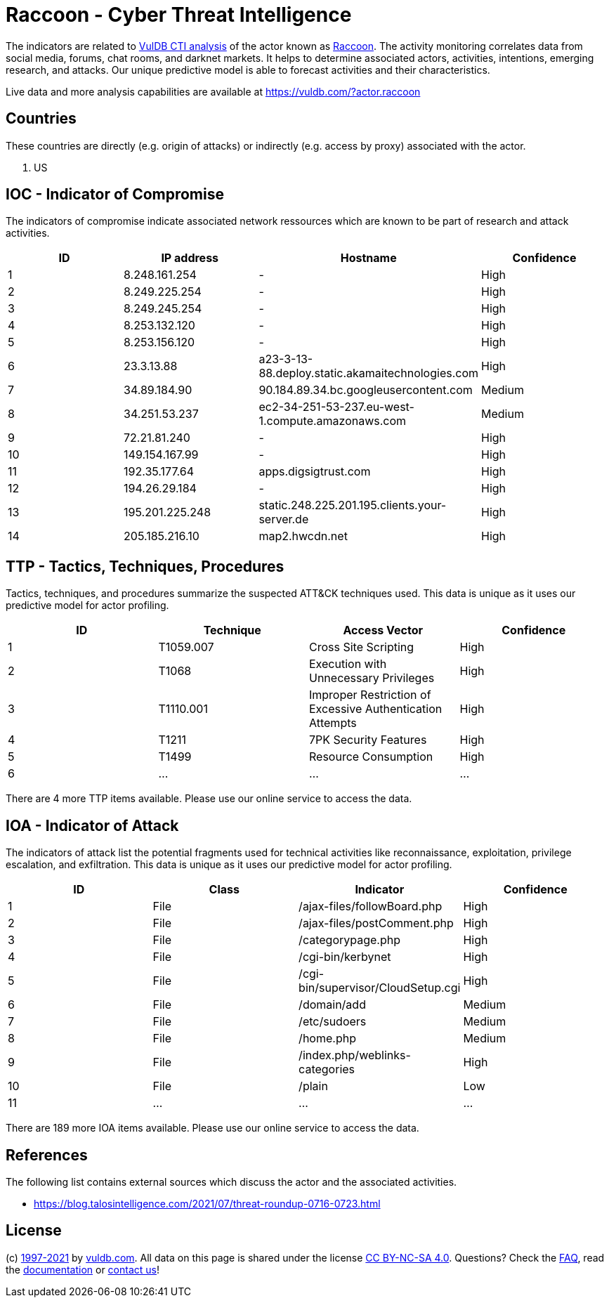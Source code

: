 = Raccoon - Cyber Threat Intelligence

The indicators are related to https://vuldb.com/?doc.cti[VulDB CTI analysis] of the actor known as https://vuldb.com/?actor.raccoon[Raccoon]. The activity monitoring correlates data from social media, forums, chat rooms, and darknet markets. It helps to determine associated actors, activities, intentions, emerging research, and attacks. Our unique predictive model is able to forecast activities and their characteristics.

Live data and more analysis capabilities are available at https://vuldb.com/?actor.raccoon

== Countries

These countries are directly (e.g. origin of attacks) or indirectly (e.g. access by proxy) associated with the actor.

. US

== IOC - Indicator of Compromise

The indicators of compromise indicate associated network ressources which are known to be part of research and attack activities.

[options="header"]
|========================================
|ID|IP address|Hostname|Confidence
|1|8.248.161.254|-|High
|2|8.249.225.254|-|High
|3|8.249.245.254|-|High
|4|8.253.132.120|-|High
|5|8.253.156.120|-|High
|6|23.3.13.88|a23-3-13-88.deploy.static.akamaitechnologies.com|High
|7|34.89.184.90|90.184.89.34.bc.googleusercontent.com|Medium
|8|34.251.53.237|ec2-34-251-53-237.eu-west-1.compute.amazonaws.com|Medium
|9|72.21.81.240|-|High
|10|149.154.167.99|-|High
|11|192.35.177.64|apps.digsigtrust.com|High
|12|194.26.29.184|-|High
|13|195.201.225.248|static.248.225.201.195.clients.your-server.de|High
|14|205.185.216.10|map2.hwcdn.net|High
|========================================

== TTP - Tactics, Techniques, Procedures

Tactics, techniques, and procedures summarize the suspected ATT&CK techniques used. This data is unique as it uses our predictive model for actor profiling.

[options="header"]
|========================================
|ID|Technique|Access Vector|Confidence
|1|T1059.007|Cross Site Scripting|High
|2|T1068|Execution with Unnecessary Privileges|High
|3|T1110.001|Improper Restriction of Excessive Authentication Attempts|High
|4|T1211|7PK Security Features|High
|5|T1499|Resource Consumption|High
|6|...|...|...
|========================================

There are 4 more TTP items available. Please use our online service to access the data.

== IOA - Indicator of Attack

The indicators of attack list the potential fragments used for technical activities like reconnaissance, exploitation, privilege escalation, and exfiltration. This data is unique as it uses our predictive model for actor profiling.

[options="header"]
|========================================
|ID|Class|Indicator|Confidence
|1|File|/ajax-files/followBoard.php|High
|2|File|/ajax-files/postComment.php|High
|3|File|/categorypage.php|High
|4|File|/cgi-bin/kerbynet|High
|5|File|/cgi-bin/supervisor/CloudSetup.cgi|High
|6|File|/domain/add|Medium
|7|File|/etc/sudoers|Medium
|8|File|/home.php|Medium
|9|File|/index.php/weblinks-categories|High
|10|File|/plain|Low
|11|...|...|...
|========================================

There are 189 more IOA items available. Please use our online service to access the data.

== References

The following list contains external sources which discuss the actor and the associated activities.

* https://blog.talosintelligence.com/2021/07/threat-roundup-0716-0723.html

== License

(c) https://vuldb.com/?doc.changelog[1997-2021] by https://vuldb.com/?doc.about[vuldb.com]. All data on this page is shared under the license https://creativecommons.org/licenses/by-nc-sa/4.0/[CC BY-NC-SA 4.0]. Questions? Check the https://vuldb.com/?doc.faq[FAQ], read the https://vuldb.com/?doc[documentation] or https://vuldb.com/?contact[contact us]!
